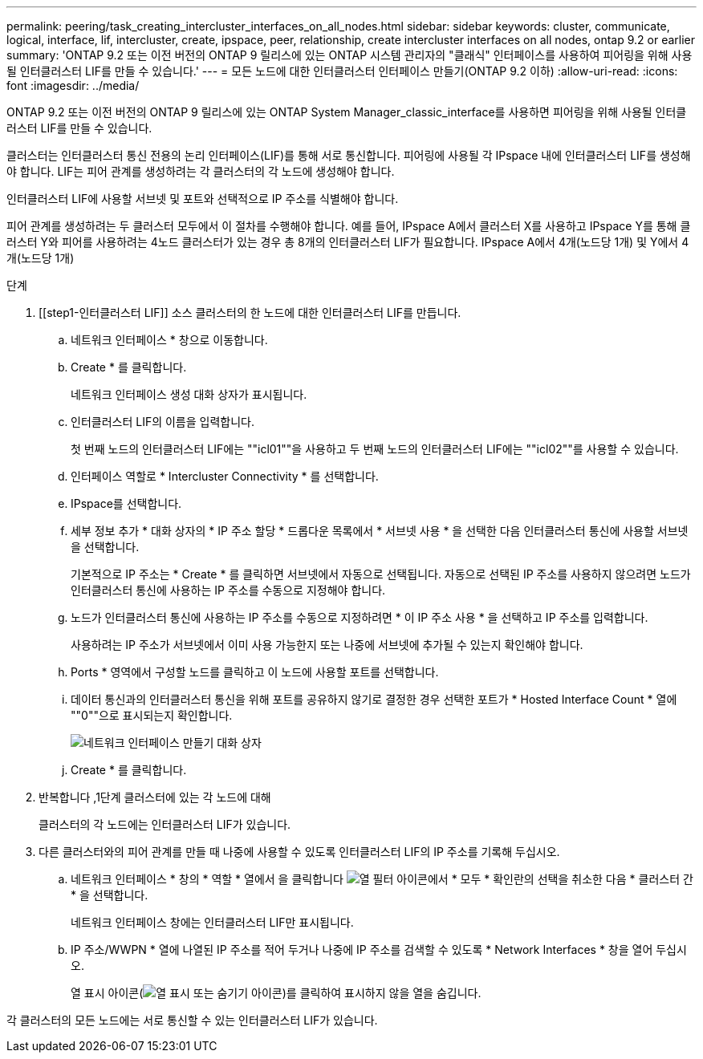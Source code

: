 ---
permalink: peering/task_creating_intercluster_interfaces_on_all_nodes.html 
sidebar: sidebar 
keywords: cluster, communicate, logical, interface, lif, intercluster, create, ipspace, peer, relationship, create intercluster interfaces on all nodes, ontap 9.2 or earlier 
summary: 'ONTAP 9.2 또는 이전 버전의 ONTAP 9 릴리스에 있는 ONTAP 시스템 관리자의 "클래식" 인터페이스를 사용하여 피어링을 위해 사용될 인터클러스터 LIF를 만들 수 있습니다.' 
---
= 모든 노드에 대한 인터클러스터 인터페이스 만들기(ONTAP 9.2 이하)
:allow-uri-read: 
:icons: font
:imagesdir: ../media/


[role="lead"]
ONTAP 9.2 또는 이전 버전의 ONTAP 9 릴리스에 있는 ONTAP System Manager_classic_interface를 사용하면 피어링을 위해 사용될 인터클러스터 LIF를 만들 수 있습니다.

클러스터는 인터클러스터 통신 전용의 논리 인터페이스(LIF)를 통해 서로 통신합니다. 피어링에 사용될 각 IPspace 내에 인터클러스터 LIF를 생성해야 합니다. LIF는 피어 관계를 생성하려는 각 클러스터의 각 노드에 생성해야 합니다.

인터클러스터 LIF에 사용할 서브넷 및 포트와 선택적으로 IP 주소를 식별해야 합니다.

피어 관계를 생성하려는 두 클러스터 모두에서 이 절차를 수행해야 합니다. 예를 들어, IPspace A에서 클러스터 X를 사용하고 IPspace Y를 통해 클러스터 Y와 피어를 사용하려는 4노드 클러스터가 있는 경우 총 8개의 인터클러스터 LIF가 필요합니다. IPspace A에서 4개(노드당 1개) 및 Y에서 4개(노드당 1개)

.단계
. [[step1-인터클러스터 LIF]] 소스 클러스터의 한 노드에 대한 인터클러스터 LIF를 만듭니다.
+
.. 네트워크 인터페이스 * 창으로 이동합니다.
.. Create * 를 클릭합니다.
+
네트워크 인터페이스 생성 대화 상자가 표시됩니다.

.. 인터클러스터 LIF의 이름을 입력합니다.
+
첫 번째 노드의 인터클러스터 LIF에는 ""icl01""을 사용하고 두 번째 노드의 인터클러스터 LIF에는 ""icl02""를 사용할 수 있습니다.

.. 인터페이스 역할로 * Intercluster Connectivity * 를 선택합니다.
.. IPspace를 선택합니다.
.. 세부 정보 추가 * 대화 상자의 * IP 주소 할당 * 드롭다운 목록에서 * 서브넷 사용 * 을 선택한 다음 인터클러스터 통신에 사용할 서브넷을 선택합니다.
+
기본적으로 IP 주소는 * Create * 를 클릭하면 서브넷에서 자동으로 선택됩니다. 자동으로 선택된 IP 주소를 사용하지 않으려면 노드가 인터클러스터 통신에 사용하는 IP 주소를 수동으로 지정해야 합니다.

.. 노드가 인터클러스터 통신에 사용하는 IP 주소를 수동으로 지정하려면 * 이 IP 주소 사용 * 을 선택하고 IP 주소를 입력합니다.
+
사용하려는 IP 주소가 서브넷에서 이미 사용 가능한지 또는 나중에 서브넷에 추가될 수 있는지 확인해야 합니다.

.. Ports * 영역에서 구성할 노드를 클릭하고 이 노드에 사용할 포트를 선택합니다.
.. 데이터 통신과의 인터클러스터 통신을 위해 포트를 공유하지 않기로 결정한 경우 선택한 포트가 * Hosted Interface Count * 열에 ""0""으로 표시되는지 확인합니다.
+
image::../media/lif_creation_intercluster.gif[네트워크 인터페이스 만들기 대화 상자]

.. Create * 를 클릭합니다.


. 반복합니다 ,1단계 클러스터에 있는 각 노드에 대해
+
클러스터의 각 노드에는 인터클러스터 LIF가 있습니다.

. 다른 클러스터와의 피어 관계를 만들 때 나중에 사용할 수 있도록 인터클러스터 LIF의 IP 주소를 기록해 두십시오.
+
.. 네트워크 인터페이스 * 창의 * 역할 * 열에서 을 클릭합니다 image:../media/icon_columnfilter_sm_peering.gif["열 필터 아이콘"]에서 * 모두 * 확인란의 선택을 취소한 다음 * 클러스터 간 * 을 선택합니다.
+
네트워크 인터페이스 창에는 인터클러스터 LIF만 표시됩니다.

.. IP 주소/WWPN * 열에 나열된 IP 주소를 적어 두거나 나중에 IP 주소를 검색할 수 있도록 * Network Interfaces * 창을 열어 두십시오.
+
열 표시 아이콘(image:../media/icon_columnshowhide_sm_onc_peering.gif["열 표시 또는 숨기기 아이콘"])를 클릭하여 표시하지 않을 열을 숨깁니다.





각 클러스터의 모든 노드에는 서로 통신할 수 있는 인터클러스터 LIF가 있습니다.
